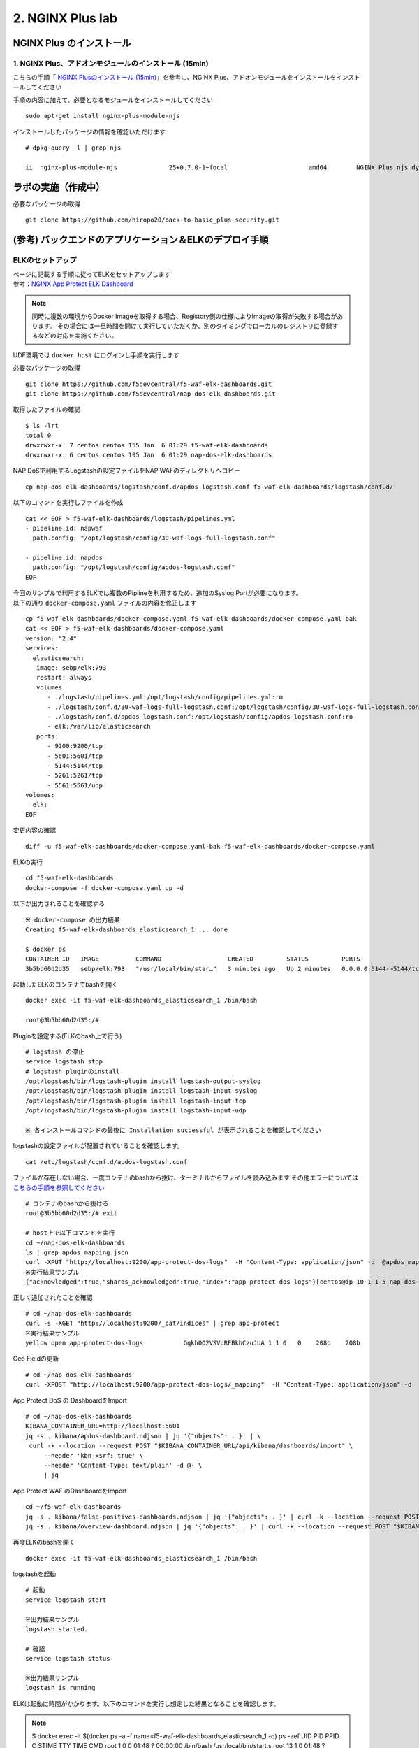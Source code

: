 2. NGINX Plus lab
#######

NGINX Plus のインストール
====

1. NGINX Plus、アドオンモジュールのインストール (15min)
----

こちらの手順「 `NGINX Plusのインストール (15min) <https://f5j-nginx-plus-lab1.readthedocs.io/en/latest/#nginx-plus-15min>`__」を参考に、NGINX Plus、アドオンモジュールをインストールをインストールしてください

手順の内容に加えて、必要となるモジュールをインストールしてください

::

   sudo apt-get install nginx-plus-module-njs


インストールしたパッケージの情報を確認いただけます


::

   # dpkg-query -l | grep njs
   
   ii  nginx-plus-module-njs              25+0.7.0-1~focal                      amd64        NGINX Plus njs dynamic modules

ラボの実施（作成中）
====

必要なパッケージの取得

::

   git clone https://github.com/hiropo20/back-to-basic_plus-security.git


(参考) バックエンドのアプリケーション＆ELKのデプロイ手順
====

ELKのセットアップ
----

| ページに記載する手順に従ってELKをセットアップします
| 参考：\ `NGINX App Protect ELK Dashboard <https://github.com/f5devcentral/nap-dos-elk-dashboards>`__


.. NOTE::
   同時に複数の環境からDocker Imageを取得する場合、Registory側の仕様によりImageの取得が失敗する場合があります。
   その場合には一旦時間を開けて実行していただくか、別のタイミングでローカルのレジストリに登録するなどの対応を実施ください。

UDF環境では ``docker_host`` にログインし手順を実行します

必要なパッケージの取得

::

   git clone https://github.com/f5devcentral/f5-waf-elk-dashboards.git
   git clone https://github.com/f5devcentral/nap-dos-elk-dashboards.git


取得したファイルの確認

::

   $ ls -lrt
   total 0
   drwxrwxr-x. 7 centos centos 155 Jan  6 01:29 f5-waf-elk-dashboards
   drwxrwxr-x. 6 centos centos 195 Jan  6 01:29 nap-dos-elk-dashboards


NAP DoSで利用するLogstashの設定ファイルをNAP WAFのディレクトリへコピー

::

   cp nap-dos-elk-dashboards/logstash/conf.d/apdos-logstash.conf f5-waf-elk-dashboards/logstash/conf.d/


以下のコマンドを実行しファイルを作成

::

   cat << EOF > f5-waf-elk-dashboards/logstash/pipelines.yml
   - pipeline.id: napwaf
     path.config: "/opt/logstash/config/30-waf-logs-full-logstash.conf"

   - pipeline.id: napdos
     path.config: "/opt/logstash/config/apdos-logstash.conf"
   EOF


| 今回のサンプルで利用するELKでは複数のPiplineを利用するため、追加のSyslog Portが必要になります。
| 以下の通り ``docker-compose.yaml`` ファイルの内容を修正します

::

   cp f5-waf-elk-dashboards/docker-compose.yaml f5-waf-elk-dashboards/docker-compose.yaml-bak
   cat << EOF > f5-waf-elk-dashboards/docker-compose.yaml
   version: "2.4"
   services:
     elasticsearch:
      image: sebp/elk:793
      restart: always
      volumes:
         - ./logstash/pipelines.yml:/opt/logstash/config/pipelines.yml:ro
         - ./logstash/conf.d/30-waf-logs-full-logstash.conf:/opt/logstash/config/30-waf-logs-full-logstash.conf:ro
         - ./logstash/conf.d/apdos-logstash.conf:/opt/logstash/config/apdos-logstash.conf:ro
         - elk:/var/lib/elasticsearch
      ports:
         - 9200:9200/tcp
         - 5601:5601/tcp
         - 5144:5144/tcp
         - 5261:5261/tcp
         - 5561:5561/udp
   volumes:
     elk:
   EOF

変更内容の確認

::

   diff -u f5-waf-elk-dashboards/docker-compose.yaml-bak f5-waf-elk-dashboards/docker-compose.yaml


ELKの実行

::

   cd f5-waf-elk-dashboards
   docker-compose -f docker-compose.yaml up -d

以下が出力されることを確認する

::

   ※ docker-compose の出力結果
   Creating f5-waf-elk-dashboards_elasticsearch_1 ... done

   $ docker ps
   CONTAINER ID   IMAGE          COMMAND                  CREATED         STATUS         PORTS                                                                                                                                                                                                                                                 NAMES
   3b5bb60d2d35   sebp/elk:793   "/usr/local/bin/star…"   3 minutes ago   Up 2 minutes   0.0.0.0:5144->5144/tcp, :::5144->5144/tcp, 0.0.0.0:5261->5261/tcp, :::5261->5261/tcp, 0.0.0.0:5601->5601/tcp, :::5601->5601/tcp, 5044/tcp, 9300/tcp, 9600/tcp, 0.0.0.0:9200->9200/tcp, :::9200->9200/tcp, 0.0.0.0:5561->5561/udp, :::5561->5561/udp   f5-waf-elk-dashboards_elasticsearch_1


起動したELKのコンテナでbashを開く

::

   docker exec -it f5-waf-elk-dashboards_elasticsearch_1 /bin/bash
   
   root@3b5bb60d2d35:/#

Pluginを設定する(ELKのbash上で行う)

::

   # logstash の停止
   service logstash stop
   # logstash pluginのinstall
   /opt/logstash/bin/logstash-plugin install logstash-output-syslog
   /opt/logstash/bin/logstash-plugin install logstash-input-syslog
   /opt/logstash/bin/logstash-plugin install logstash-input-tcp
   /opt/logstash/bin/logstash-plugin install logstash-input-udp

   ※ 各インストールコマンドの最後に Installation successful が表示されることを確認してください

logstashの設定ファイルが配置されていることを確認します。

::

   cat /etc/logstash/conf.d/apdos-logstash.conf

ファイルが存在しない場合、一度コンテナのbashから抜け、ターミナルからファイルを読み込みます
その他エラーについては `こちらの手順を参照してください <https://github.com/f5devcentral/nap-dos-elk-dashboards#deploying-elk-stack>`__

::

   # コンテナのbashから抜ける
   root@3b5bb60d2d35:/# exit

   # host上で以下コマンドを実行
   cd ~/nap-dos-elk-dashboards
   ls | grep apdos_mapping.json
   curl -XPUT "http://localhost:9200/app-protect-dos-logs"  -H "Content-Type: application/json" -d  @apdos_mapping.json
   ※実行結果サンプル
   {"acknowledged":true,"shards_acknowledged":true,"index":"app-protect-dos-logs"}[centos@ip-10-1-1-5 nap-dos-elk-dashboards]$


正しく追加されたことを確認

::

   # cd ~/nap-dos-elk-dashboards
   curl -s -XGET "http://localhost:9200/_cat/indices" | grep app-protect
   ※実行結果サンプル
   yellow open app-protect-dos-logs           Gqkh0O2VSVuRFBkbCzuJUA 1 1 0   0    208b    208b

Geo Fieldの更新

::

   # cd ~/nap-dos-elk-dashboards
   curl -XPOST "http://localhost:9200/app-protect-dos-logs/_mapping"  -H "Content-Type: application/json" -d  @apdos_geo_mapping.json

App Protect DoS の DashboardをImport

::

   # cd ~/nap-dos-elk-dashboards
   KIBANA_CONTAINER_URL=http://localhost:5601
   jq -s . kibana/apdos-dashboard.ndjson | jq '{"objects": . }' | \
    curl -k --location --request POST "$KIBANA_CONTAINER_URL/api/kibana/dashboards/import" \
        --header 'kbn-xsrf: true' \
        --header 'Content-Type: text/plain' -d @- \
        | jq

App Protect WAF のDashboardをImport

::

   cd ~/f5-waf-elk-dashboards
   jq -s . kibana/false-positives-dashboards.ndjson | jq '{"objects": . }' | curl -k --location --request POST "$KIBANA_CONTAINER_URL/api/kibana/dashboards/import"     --header 'kbn-xsrf: true'     --header 'Content-Type: text/plain' -d @-     | jq
   jq -s . kibana/overview-dashboard.ndjson | jq '{"objects": . }' | curl -k --location --request POST "$KIBANA_CONTAINER_URL/api/kibana/dashboards/import"     --header 'kbn-xsrf: true'     --header 'Content-Type: text/plain' -d @-     | jq

再度ELKのbashを開く

::

   docker exec -it f5-waf-elk-dashboards_elasticsearch_1 /bin/bash

logstashを起動

::

   # 起動
   service logstash start

   ※出力結果サンプル
   logstash started.

   # 確認
   service logstash status

   ※出力結果サンプル
   logstash is running


ELKは起動に時間がかかります。以下のコマンドを実行し想定した結果となることを確認します。

.. NOTE::

   $ docker exec -it  $(docker ps -a -f name=f5-waf-elk-dashboards_elasticsearch_1  -q) ps -aef
   UID        PID  PPID  C STIME TTY          TIME CMD
   root         1     0  0 01:48 ?        00:00:00 /bin/bash /usr/local/bin/start.s
   root        13     1  0 01:48 ?        00:00:00 /usr/sbin/cron
   elastic+   191     1  1 01:48 ?        00:01:48 /opt/elasticsearch/jdk/bin/java
   elastic+   215   191  0 01:48 ?        00:00:00 /opt/elasticsearch/modules/x-pac
   logstash   305     1  2 01:48 ?        00:02:13 /usr/bin/java -Xms1g -Xmx1g -XX:
   kibana     327     1  1 01:48 ?        00:01:21 /opt/kibana/bin/../node/bin/node
   root       330     1  0 01:48 ?        00:00:00 tail -f /var/log/elasticsearch/e
   root       518     0  0 03:37 pts/0    00:00:00 ps -aef

   $ docker logs  $(docker ps -a -f name=f5-waf-elk-dashboards_elasticsearch_1  -q)| grep running
   [2022-01-06T01:48:49,755][INFO ][logstash.agent           ] Pipelines running {:count=>2, :running_pipelines=>[:napdos, :napwaf], :non_running_pipelines=>[]}
   {"type":"log","@timestamp":"2022-01-06T01:49:06Z","tags":["info","http","server","Kibana"],"pid":327,"message":"http server running at http://0.0.0.0:5601"}
   {"type":"log","@timestamp":"2022-01-06T01:49:05Z","tags":["listening","info"],"pid":327,"message":"Server running at http://0.0.0.0:5601"}

   一定時間経過して状況が改善しない場合、再度docker-composeを実行してください
   docker-compose -f docker-compose.yaml down
   docker-compose -f docker-compose.yaml up -d

ブラウザからELKを開き、Menu > Kibana > Dashboardで正しく3つのDashboardが見えることを確認する